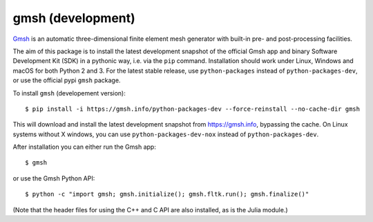 ==================
gmsh (development)
==================

`Gmsh <https://gmsh.info>`_ is an automatic three-dimensional finite element
mesh generator with built-in pre- and post-processing facilities.

The aim of this package is to install the latest development snapshot of the
official Gmsh app and binary Software Development Kit (SDK) in a pythonic way,
i.e. via the ``pip`` command. Installation should work under Linux, Windows and
macOS for both Python 2 and 3. For the latest stable release, use
``python-packages`` instead of ``python-packages-dev``, or use the official pypi
``gmsh`` package.


To install ``gmsh`` (developement version)::

    $ pip install -i https://gmsh.info/python-packages-dev --force-reinstall --no-cache-dir gmsh

This will download and install the latest development snapshot from
https://gmsh.info, bypassing the cache. On Linux systems without X windows, you
can use ``python-packages-dev-nox`` instead of ``python-packages-dev``.

After installation you can either run the Gmsh app::

    $ gmsh

or use the Gmsh Python API::

    $ python -c "import gmsh; gmsh.initialize(); gmsh.fltk.run(); gmsh.finalize()"

(Note that the header files for using the C++ and C API are also installed, as
is the Julia module.)
